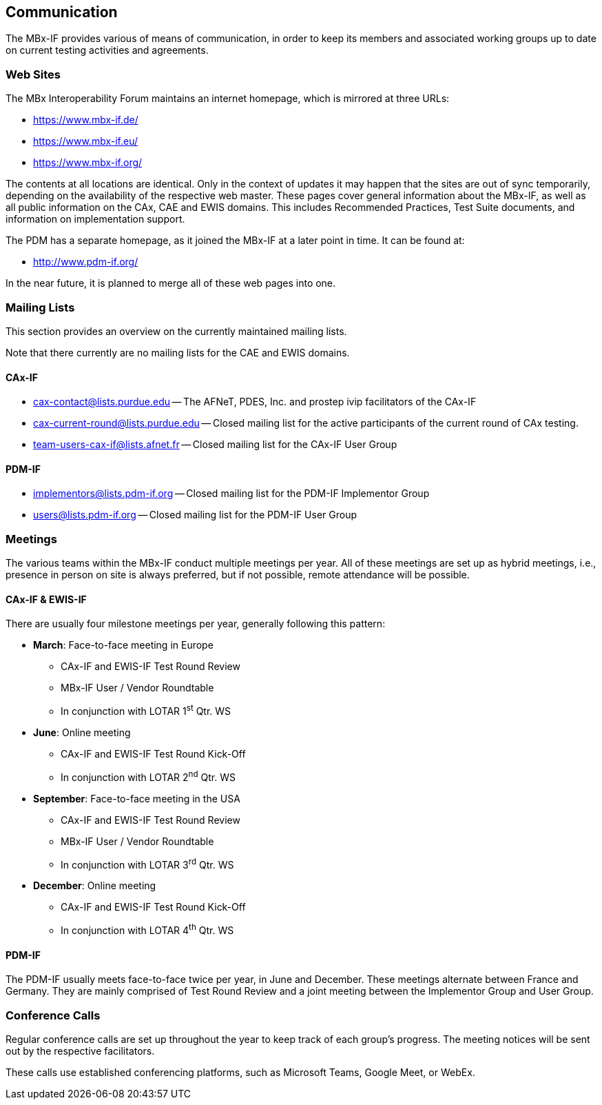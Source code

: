 == Communication

The MBx-IF provides various of means of communication, in order to keep its members
and associated working groups up to date on current testing activities and agreements.

[[sec-3.1]]
=== Web Sites

The MBx Interoperability Forum maintains an internet homepage, which is mirrored at
three URLs:

* https://www.mbx-if.de/
* https://www.mbx-if.eu/
* https://www.mbx-if.org/

The contents at all locations are identical. Only in the context of updates it may
happen that the sites are out of sync temporarily, depending on the availability of
the respective web master. These pages cover general information about the MBx-IF, as
well as all public information on the CAx, CAE and EWIS domains. This includes
Recommended Practices, Test Suite documents, and information on implementation support.

The PDM has a separate homepage, as it joined the MBx-IF at a later point in time. It
can be found at:

* http://www.pdm-if.org/

In the near future, it is planned to merge all of these web pages into one.

=== Mailing Lists

This section provides an overview on the currently maintained mailing lists.

Note that there currently are no mailing lists for the CAE and EWIS domains.

==== CAx-IF

* cax-contact@lists.purdue.edu -- The AFNeT, PDES, Inc. and prostep ivip facilitators
of the CAx-IF
* cax-current-round@lists.purdue.edu -- Closed mailing list for the active
participants of the current round of CAx testing.
* team-users-cax-if@lists.afnet.fr -- Closed mailing list for the CAx-IF User Group

==== PDM-IF

* implementors@lists.pdm-if.org -- Closed mailing list for the PDM-IF Implementor Group
* users@lists.pdm-if.org -- Closed mailing list for the PDM-IF User Group

=== Meetings

The various teams within the MBx-IF conduct multiple meetings per year. All of these
meetings are set up as hybrid meetings, i.e., presence in person on site is always
preferred, but if not possible, remote attendance will be possible.

==== CAx-IF & EWIS-IF

There are usually four milestone meetings per year, generally following this pattern:

* *March*: Face-to-face meeting in Europe
** CAx-IF and EWIS-IF Test Round Review
** MBx-IF User / Vendor Roundtable
** In conjunction with LOTAR 1^st^ Qtr. WS
* *June*: Online meeting
** CAx-IF and EWIS-IF Test Round Kick-Off
** In conjunction with LOTAR 2^nd^ Qtr. WS
* *September*: Face-to-face meeting in the USA
** CAx-IF and EWIS-IF Test Round Review
** MBx-IF User / Vendor Roundtable
** In conjunction with LOTAR 3^rd^ Qtr. WS
* *December*: Online meeting
** CAx-IF and EWIS-IF Test Round Kick-Off
** In conjunction with LOTAR 4^th^ Qtr. WS

==== PDM-IF

The PDM-IF usually meets face-to-face twice per year, in June and December. These
meetings alternate between France and Germany. They are mainly comprised of Test
Round Review and a joint meeting between the Implementor Group and User Group.

=== Conference Calls

Regular conference calls are set up throughout the year to keep track of each group's
progress. The meeting notices will be sent out by the respective facilitators.

These calls use established conferencing platforms, such as Microsoft Teams, Google
Meet, or WebEx.
